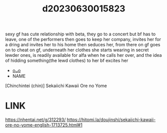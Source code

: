 :PROPERTIES:
:ID:       22921fb4-a8e4-4d99-84fb-09433dcaf941
:END:
#+title: d20230630015823
#+filetags: :20230630015823:ntronary:
sexy gf has cute relationship with beta, they go to a concert but bf has to leave, one of the performers then goes to keep her company, invites her for a dring and invites her to his home then seduces her, from there on gf goes on to cheat on gf, underneath her clothes she starts wearing in secret lewder ones, is readily available for alfa when he calls her over, and the idea of hidding something(the lewd clothes) to her bf excites her
- [[id:0e0061e8-05d0-41c3-b53c-e46ea4c8d58b][oᴗo]]
- NAME
[Chinchintei (chin)] Sekaiichi Kawaii Ore no Yome
* LINK
https://nhentai.net/g/312293/
https://hitomi.la/doujinshi/sekaiichi-kawaii-ore-no-yome-english-1713725.html#1
